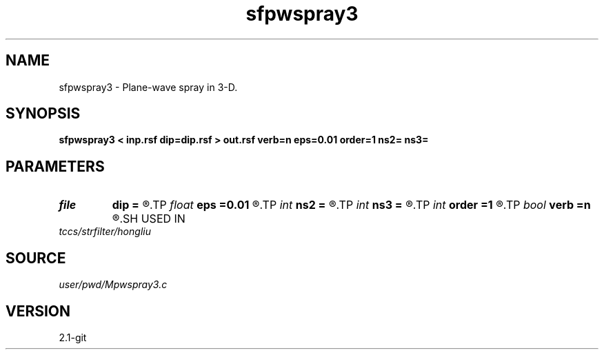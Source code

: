 .TH sfpwspray3 1  "APRIL 2019" Madagascar "Madagascar Manuals"
.SH NAME
sfpwspray3 \- Plane-wave spray in 3-D. 
.SH SYNOPSIS
.B sfpwspray3 < inp.rsf dip=dip.rsf > out.rsf verb=n eps=0.01 order=1 ns2= ns3=
.SH PARAMETERS
.PD 0
.TP
.I file   
.B dip
.B =
.R  	auxiliary input file name
.TP
.I float  
.B eps
.B =0.01
.R  	regularization
.TP
.I int    
.B ns2
.B =
.R  
.TP
.I int    
.B ns3
.B =
.R  	spray radius
.TP
.I int    
.B order
.B =1
.R  	accuracy order
.TP
.I bool   
.B verb
.B =n
.R  [y/n]	verbosity
.SH USED IN
.TP
.I tccs/strfilter/hongliu
.SH SOURCE
.I user/pwd/Mpwspray3.c
.SH VERSION
2.1-git
